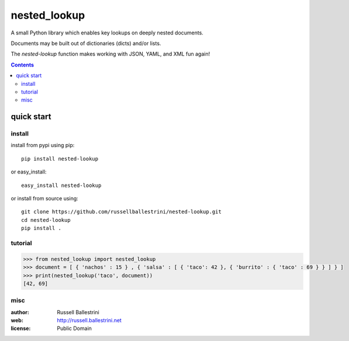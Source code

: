 nested_lookup
#############

.. image:: https://img.shields.io/badge/pypi-0.0.1-green.svg
  :target: https://pypi.python.org/pypi/nested-lookup
  
.. image:: https://img.shields.io/badge/coverage-100%-green.svg
  :target: https://github.com/russellballestrini/nested-lookup/blob/master/test_nested_loopkup.py

A small Python library which enables key lookups on deeply nested documents.

Documents may be built out of dictionaries (dicts) and/or lists.

The `nested-lookup` function makes working with JSON, YAML, and XML fun again!

.. contents::



quick start
===========

install
-------

install from pypi using pip::

 pip install nested-lookup

or easy_install::

 easy_install nested-lookup

or install from source using::

 git clone https://github.com/russellballestrini/nested-lookup.git
 cd nested-lookup
 pip install .

tutorial
--------

.. code-block:: python

 >>> from nested_lookup import nested_lookup
 >>> document = [ { 'nachos' : 15 } , { 'salsa' : [ { 'taco': 42 }, { 'burrito' : { 'taco' : 69 } } ] } ]
 >>> print(nested_lookup('taco', document))
 [42, 69]

misc
----

:author: Russell Ballestrini

:web: http://russell.ballestrini.net

:license: Public Domain
